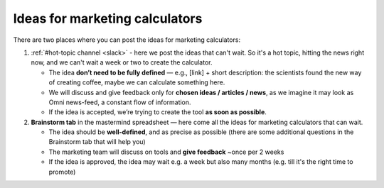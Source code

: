 .. _marketing:

Ideas for marketing calculators
===============================

There are two places where you can post the ideas for marketing calculators:

1. :ref:`#hot-topic channel <slack>` - here we post the ideas that can't wait. So it's a hot topic, hitting the news right now, and we can't wait a week or two to create the calculator.
 
   - The idea **don’t need to be fully defined** — e.g., [link] + short description: the scientists found the new way of creating coffee, maybe we can calculate something here.
   - We will discuss and give feedback only for **chosen ideas / articles / news**, as we imagine it may look as Omni news-feed, a constant flow of information.
   - If the idea is accepted, we’re trying to create the tool **as soon as possible**.
 
2. **Brainstorm tab** in the mastermind spreadsheet — here come all the ideas for marketing calculators that can wait.
 
   - The idea should be **well-defined**, and as precise as possible (there are some additional questions in the Brainstorm tab that will help you)
   - The marketing team will discuss on tools and **give feedback** ~once per 2 weeks
   - If the idea is approved, the idea may wait e.g. a week but also many months (e.g. till it's the right time to promote)
